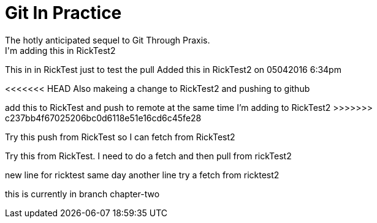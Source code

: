 = Git In Practice
The hotly anticipated sequel to Git Through Praxis.
I'm adding this in RickTest2


This in in RickTest just to test the pull
Added this in RickTest2 on 05042016 6:34pm

<<<<<<< HEAD
Also makeing a change to RickTest2 and pushing to github
=======
add this to RickTest and push to remote at the same time I'm adding to RickTest2
>>>>>>> c237bb4f67025206bc0d6118e51e16cd6c45fe28

Try this push from RickTest so I can fetch from RickTest2

Try this from RickTest. I need to do a fetch and then pull from rickTest2

new line for ricktest
same day another line
try a fetch from ricktest2

this is currently in branch chapter-two
